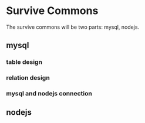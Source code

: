 * Survive Commons

The survive commons will be two parts: mysql, nodejs.
** mysql

*** table design

*** relation design

*** mysql and nodejs connection

** nodejs

*** 
